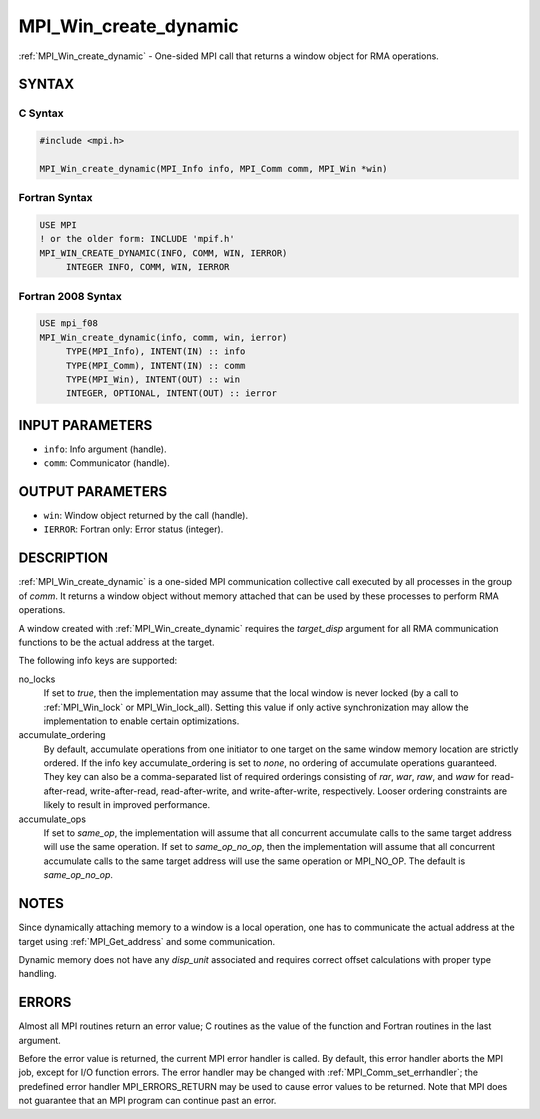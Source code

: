 .. _mpi_win_create_dynamic:


MPI_Win_create_dynamic
======================

.. include_body

:ref:`MPI_Win_create_dynamic` - One-sided MPI call that returns a window
object for RMA operations.


SYNTAX
------


C Syntax
^^^^^^^^

.. code-block:: c

   #include <mpi.h>

   MPI_Win_create_dynamic(MPI_Info info, MPI_Comm comm, MPI_Win *win)


Fortran Syntax
^^^^^^^^^^^^^^

.. code-block:: fortran

   USE MPI
   ! or the older form: INCLUDE 'mpif.h'
   MPI_WIN_CREATE_DYNAMIC(INFO, COMM, WIN, IERROR)
   	INTEGER INFO, COMM, WIN, IERROR


Fortran 2008 Syntax
^^^^^^^^^^^^^^^^^^^

.. code-block:: fortran

   USE mpi_f08
   MPI_Win_create_dynamic(info, comm, win, ierror)
   	TYPE(MPI_Info), INTENT(IN) :: info
   	TYPE(MPI_Comm), INTENT(IN) :: comm
   	TYPE(MPI_Win), INTENT(OUT) :: win
   	INTEGER, OPTIONAL, INTENT(OUT) :: ierror


INPUT PARAMETERS
----------------
* ``info``: Info argument (handle).
* ``comm``: Communicator (handle).

OUTPUT PARAMETERS
-----------------
* ``win``: Window object returned by the call (handle).
* ``IERROR``: Fortran only: Error status (integer).

DESCRIPTION
-----------

:ref:`MPI_Win_create_dynamic` is a one-sided MPI communication collective call
executed by all processes in the group of *comm*. It returns a window
object without memory attached that can be used by these processes to
perform RMA operations.

A window created with :ref:`MPI_Win_create_dynamic` requires the
*target_disp* argument for all RMA communication functions to be the
actual address at the target.

The following info keys are supported:

no_locks
   If set to *true*, then the implementation may assume that the local
   window is never locked (by a call to :ref:`MPI_Win_lock` or
   MPI_Win_lock_all). Setting this value if only active synchronization
   may allow the implementation to enable certain optimizations.

accumulate_ordering
   By default, accumulate operations from one initiator to one target on
   the same window memory location are strictly ordered. If the info key
   accumulate_ordering is set to *none*, no ordering of accumulate
   operations guaranteed. They key can also be a comma-separated list of
   required orderings consisting of *rar*, *war*, *raw*, and *waw* for
   read-after-read, write-after-read, read-after-write, and
   write-after-write, respectively. Looser ordering constraints are
   likely to result in improved performance.

accumulate_ops
   If set to *same_op*, the implementation will assume that all
   concurrent accumulate calls to the same target address will use the
   same operation. If set to *same_op_no_op*, then the implementation
   will assume that all concurrent accumulate calls to the same target
   address will use the same operation or MPI_NO_OP. The default is
   *same_op_no_op*.


NOTES
-----

Since dynamically attaching memory to a window is a local operation, one
has to communicate the actual address at the target using
:ref:`MPI_Get_address` and some communication.

Dynamic memory does not have any *disp_unit* associated and requires
correct offset calculations with proper type handling.


ERRORS
------

Almost all MPI routines return an error value; C routines as the value
of the function and Fortran routines in the last argument.

Before the error value is returned, the current MPI error handler is
called. By default, this error handler aborts the MPI job, except for
I/O function errors. The error handler may be changed with
:ref:`MPI_Comm_set_errhandler`; the predefined error handler MPI_ERRORS_RETURN
may be used to cause error values to be returned. Note that MPI does not
guarantee that an MPI program can continue past an error.


.. seealso::
   | :ref:`MPI_Win_attach` :ref:`MPI_Win_detach` :ref:`MPI_Get_address`

